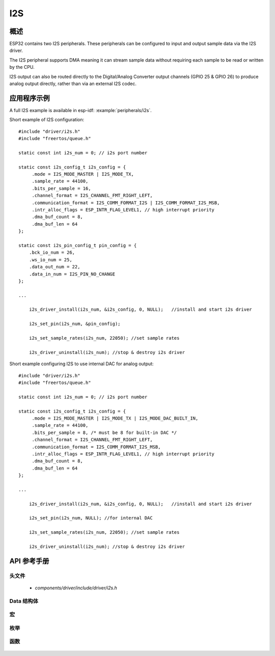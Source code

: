 I2S
===

概述
--------

ESP32 contains two I2S peripherals. These peripherals can be configured to input and output sample data via the I2S driver.

The I2S peripheral supports DMA meaning it can stream sample data without requiring each sample to be read or written by the CPU.

I2S output can also be routed directly to the Digital/Analog Converter output channels (GPIO 25 & GPIO 26) to produce analog output directly, rather than via an external I2S codec.

应用程序示例
-------------------

A full I2S example is available in esp-idf: :example:`peripherals/i2s`.

Short example of I2S configuration::

    #include "driver/i2s.h"
    #include "freertos/queue.h"

    static const int i2s_num = 0; // i2s port number

    static const i2s_config_t i2s_config = {
         .mode = I2S_MODE_MASTER | I2S_MODE_TX,
         .sample_rate = 44100,
         .bits_per_sample = 16,
         .channel_format = I2S_CHANNEL_FMT_RIGHT_LEFT,
         .communication_format = I2S_COMM_FORMAT_I2S | I2S_COMM_FORMAT_I2S_MSB,
         .intr_alloc_flags = ESP_INTR_FLAG_LEVEL1, // high interrupt priority
         .dma_buf_count = 8,
         .dma_buf_len = 64
    };

    static const i2s_pin_config_t pin_config = {
        .bck_io_num = 26,
        .ws_io_num = 25,
        .data_out_num = 22,
        .data_in_num = I2S_PIN_NO_CHANGE
    };

    ...

        i2s_driver_install(i2s_num, &i2s_config, 0, NULL);   //install and start i2s driver

        i2s_set_pin(i2s_num, &pin_config);

        i2s_set_sample_rates(i2s_num, 22050); //set sample rates

        i2s_driver_uninstall(i2s_num); //stop & destroy i2s driver

Short example configuring I2S to use internal DAC for analog output::

    #include "driver/i2s.h"
    #include "freertos/queue.h"

    static const int i2s_num = 0; // i2s port number

    static const i2s_config_t i2s_config = {
         .mode = I2S_MODE_MASTER | I2S_MODE_TX | I2S_MODE_DAC_BUILT_IN,
         .sample_rate = 44100,
         .bits_per_sample = 8, /* must be 8 for built-in DAC */
         .channel_format = I2S_CHANNEL_FMT_RIGHT_LEFT,
         .communication_format = I2S_COMM_FORMAT_I2S_MSB,
         .intr_alloc_flags = ESP_INTR_FLAG_LEVEL1, // high interrupt priority
         .dma_buf_count = 8,
         .dma_buf_len = 64
    };

    ...

        i2s_driver_install(i2s_num, &i2s_config, 0, NULL);   //install and start i2s driver

        i2s_set_pin(i2s_num, NULL); //for internal DAC

        i2s_set_sample_rates(i2s_num, 22050); //set sample rates

        i2s_driver_uninstall(i2s_num); //stop & destroy i2s driver

API 参考手册
-------------

头文件
^^^^^^^^^^^^

  * `components/driver/include/driver/i2s.h`

Data 结构体
^^^^^^^^^^^^^^^

  .. doxygenstruct:: i2s_config_t
     :members:
  .. doxygenstruct:: i2s_event_t
     :members:
  .. doxygenstruct:: i2s_pin_config_t
     :members:

宏
^^^^^^

  .. doxygendefine:: I2S_PIN_NO_CHANGE

枚举
^^^^^^^^^^^^

  .. doxygenenum:: i2s_bits_per_sample_t
  .. doxygenenum:: i2s_comm_format_t
  .. doxygenenum:: i2s_channel_fmt_t
  .. doxygenenum:: pdm_sample_rate_ratio_t
  .. doxygenenum:: pdm_pcm_conv_t
  .. doxygenenum:: i2s_port_t
  .. doxygenenum:: i2s_mode_t
  .. doxygenenum:: i2s_event_type_t

函数
^^^^^^^^^

  .. doxygenfunction:: i2s_set_pin
  .. doxygenfunction:: i2s_driver_install
  .. doxygenfunction:: i2s_driver_uninstall
  .. doxygenfunction:: i2s_write_bytes
  .. doxygenfunction:: i2s_read_bytes
  .. doxygenfunction:: i2s_push_sample
  .. doxygenfunction:: i2s_pop_sample
  .. doxygenfunction:: i2s_set_sample_rates
  .. doxygenfunction:: i2s_start
  .. doxygenfunction:: i2s_stop
  .. doxygenfunction:: i2s_zero_dma_buffer


